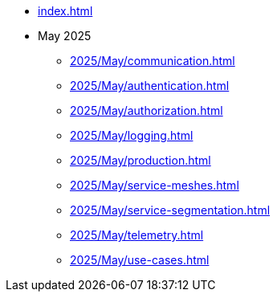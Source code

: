 * xref:index.adoc[]

* May 2025
** xref:2025/May/communication.adoc[]
** xref:2025/May/authentication.adoc[]
** xref:2025/May/authorization.adoc[]
** xref:2025/May/logging.adoc[]
** xref:2025/May/production.adoc[]
** xref:2025/May/service-meshes.adoc[]
** xref:2025/May/service-segmentation.adoc[]
** xref:2025/May/telemetry.adoc[]
** xref:2025/May/use-cases.adoc[]
